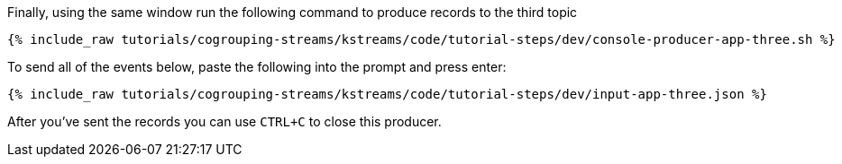 ////
   Example content file for how to include a console produer(s) in the tutorial.
   Usually you'll include a line referencing the script to run the console producer and also include some content
   describing how to input data as shown below.

   Again modify this file as you need for your tutorial, as this is just sample content.  You also may have more than one
   console producer to run depending on how you structure your tutorial

////

Finally, using the same window run the following command to produce records to the third topic

+++++
<pre class="snippet"><code class="shell">{% include_raw tutorials/cogrouping-streams/kstreams/code/tutorial-steps/dev/console-producer-app-three.sh %}</code></pre>
+++++

To send all of the events below, paste the following into the prompt and press enter:

+++++
<pre class="snippet"><code class="json">{% include_raw tutorials/cogrouping-streams/kstreams/code/tutorial-steps/dev/input-app-three.json %}</code></pre>
+++++

After you've sent the records you can use `CTRL+C` to close this producer.

